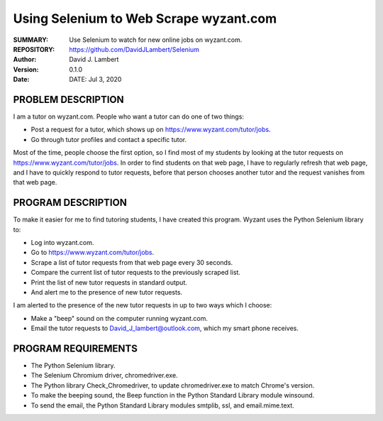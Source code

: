 =======================================
Using Selenium to Web Scrape wyzant.com  
=======================================

:SUMMARY: Use Selenium to watch for new online jobs on wyzant.com.

:REPOSITORY: https://github.com/DavidJLambert/Selenium

:AUTHOR: David J. Lambert

:VERSION: 0.1.0

:DATE: DATE: Jul 3, 2020

PROBLEM DESCRIPTION
-------------------
I am a tutor on wyzant.com.  People who want a tutor can do one of two things:

- Post a request for a tutor, which shows up on https://www.wyzant.com/tutor/jobs.
- Go through tutor profiles and contact a specific tutor.

Most of the time, people choose the first option, so I find most of my students
by looking at the tutor requests on https://www.wyzant.com/tutor/jobs.  In
order to find students on that web page, I have to regularly refresh that web
page, and I have to quickly respond to tutor requests, before that person
chooses another tutor and the request vanishes from that web page.

PROGRAM DESCRIPTION
-------------------
To make it easier for me to find tutoring students, I have created this program.
Wyzant uses the Python Selenium library to:

- Log into wyzant.com.
- Go to https://www.wyzant.com/tutor/jobs.
- Scrape a list of tutor requests from that web page every 30 seconds.
- Compare the current list of tutor requests to the previously scraped list.
- Print the list of new tutor requests in standard output.
- And alert me to the presence of new tutor requests.

I am alerted to the presence of the new tutor requests in up to two ways which
I choose:

- Make a "beep" sound on the computer running wyzant.com.
- Email the tutor requests to David_J_lambert@outlook.com, which my smart phone receives.

PROGRAM REQUIREMENTS
--------------------

- The Python Selenium library.
- The Selenium Chromium driver, chromedriver.exe.
- The Python library Check_Chromedriver, to update chromedriver.exe to match Chrome's version. 
- To make the beeping sound, the Beep function in the Python Standard Library module winsound.
- To send the email, the Python Standard Library modules smtplib, ssl, and email.mime.text.
